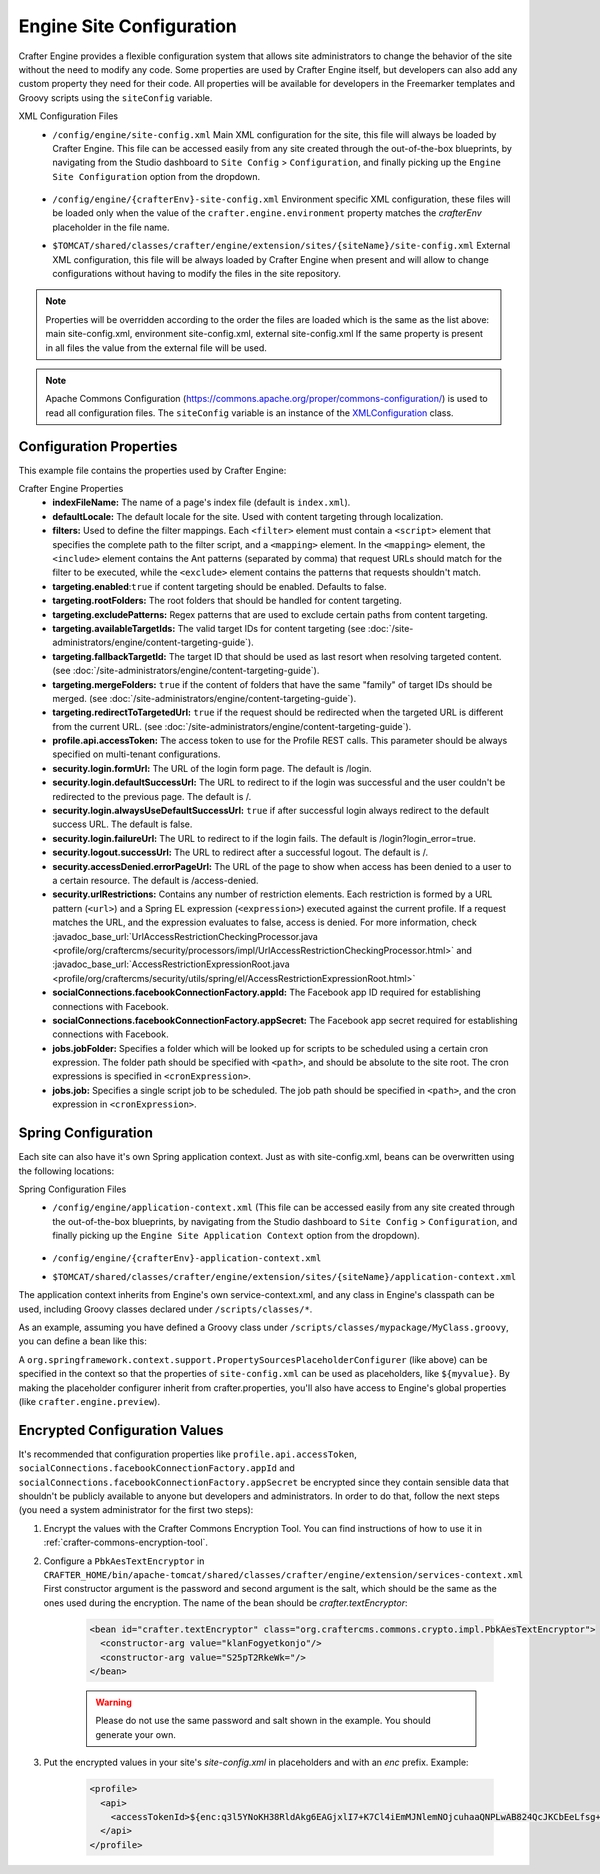 .. _engine-site-configuration:

=========================
Engine Site Configuration
=========================

Crafter Engine provides a flexible configuration system that allows site administrators to change
the behavior of the site without the need to modify any code. Some properties are used by Crafter
Engine itself, but developers can also add any custom property they need for their code. All
properties will be available for developers in the Freemarker templates and Groovy scripts using the
``siteConfig`` variable.

XML Configuration Files
 - ``/config/engine/site-config.xml``
   Main XML configuration for the site, this file will always be loaded by Crafter Engine. This file can
   be accessed easily from any site created through the out-of-the-box blueprints, by navigating from the
   Studio dashboard to ``Site Config`` > ``Configuration``, and finally picking up the ``Engine Site
   Configuration`` option from the dropdown.

	 .. image:: /_static/images/site-admin/engine-site-config.png
			 :alt: Engine Site Configuration


 - ``/config/engine/{crafterEnv}-site-config.xml``
   Environment specific XML configuration, these files will be loaded only when the value of the
   ``crafter.engine.environment`` property matches the `crafterEnv` placeholder in the file name.
 - ``$TOMCAT/shared/classes/crafter/engine/extension/sites/{siteName}/site-config.xml``
   External XML configuration, this file will be always loaded by Crafter Engine when present and
   will allow to change configurations without having to modify the files in the site repository.

.. NOTE ::
  Properties will be overridden according to the order the files are loaded which is the same as
  the list above: main site-config.xml, environment site-config.xml, external site-config.xml
  If the same property is present in all files the value from the external file will be used.

.. NOTE ::
  Apache Commons Configuration (https://commons.apache.org/proper/commons-configuration/) is used
  to read all configuration files. The ``siteConfig`` variable is an instance of the
  `XMLConfiguration <https://commons.apache.org/proper/commons-configuration/apidocs/org/apache/commons/configuration2/XMLConfiguration.html>`_
  class.

------------------------
Configuration Properties
------------------------

This example file contains the properties used by Crafter Engine:

.. code-block:: xml
  :caption: site-config.xml
  :linenos:

  <?xml version="1.0" encoding="UTF-8"?>
  <site>
    <!-- General properties -->
    <indexFileName>index.xml</indexFileName>
    <defaultLocale>en</defaultLocale>

    <!-- Filter properties -->
    <filters>
        <filter>
          <script>/scripts/filters/testFilter1.groovy</script>
          <mapping>
              <include>/**</include>
          </mapping>
        </filter>
        <filter>
          <script>/scripts/filters/testFilter2.groovy</script>
          <mapping>
              <include>/**</include>
          </mapping>
        </filter>
        <filter>
          <script>/scripts/filters/testFilter3.groovy</script>
          <mapping>
              <include>/**</include>
              <exclude>/static-assets/**</exclude>
          </mapping>
        </filter>
    </filters>

    <!-- Content targeting properties -->
    <targeting>
      <enabled>true</enabled>
      <rootFolders>/site/website</rootFolders>
      <excludePatterns>/site/website/index\.xml</excludePatterns>
      <availableTargetIds>en,ja,ja_JP,ja_JP_JP</availableTargetIds>
      <fallbackTargetId>en</fallbackTargetId>
      <mergeFolders>true</mergeFolders>
      <redirectToTargetedUrl>false</redirectToTargetedUrl>
    </targeting>

    <!-- Profile properties -->
    <profile>
      <api>
        <accessTokenId>${enc:q3l5YNoKH38RldAkg6EAGjxlI7+K7Cl4iEmMJNlemNOjcuhaaQNPLwAB824QcJKCbEeLfsg+QSfHCYNcNP/yMw==}</accessTokenId>
      </api>
    </profile>

    <!-- Security properties -->
    <security>
      <login>
        <formUrl>/signin</formUrl>
        <defaultSuccessUrl>/home</defaultSuccessUrl>
        <alwaysUseDefaultSuccessUrl>true</alwaysUseDefaultSuccessUrl>
        <failureUrl>/signin?error=loginFailure</failureUrl>
      </login>
      <logout>
        <successUrl>/home</successUrl>
      </logout>
      <accessDenied>
        <errorPageUrl>/signin?error=accessDenied</errorPageUrl>
      </accessDenied>
      <urlRestrictions>
        <restriction>
          <url>/*</url>
          <expression>hasRole('USER')</expression>
        </restriction>
      </urlRestrictions>
    </security>

    <!-- Social properties -->
    <socialConnections>
      <facebookConnectionFactory>
        <appId>${enc:Nk4ZJWGGNIf9tt0X8BudixQhHekkBbG1AJE6myeqxp8=}</appId>
        <appSecret>${enc:JOqVSAHHPYmIO8dC5VCz4KDBbKK466zKeAEowuDRqDammJ+07XmRbB+2ob5T8mg6gAEjDs5WxMuMiMPaDr4wOg==}</appSecret>
      </facebookConnectionFactory>
    </socialConnections>

    <!-- Job properties -->
    <jobs>
      <jobFolder>
        <path>/scripts/jobs/morejobs</path>
        <cronExpression>0 0/15 * * * ?</cronExpression>
      </jobFolder>
      <job>
        <path>/scripts/jobs/testJob.groovy</path>
        <cronExpression>0 0/15 * * * ?</cronExpression>
      </job>
    </jobs>
  </site>

Crafter Engine Properties
 * **indexFileName:** The name of a page's index file (default is ``index.xml``).
 * **defaultLocale:** The default locale for the site. Used with content targeting through localization.
 * **filters:** Used to define the filter mappings. Each ``<filter>`` element must contain a ``<script>`` element that specifies the complete
   path to the filter script, and a ``<mapping>`` element. In the ``<mapping>`` element, the ``<include>`` element contains the Ant
   patterns (separated by comma) that request URLs should match for the filter to be executed, while the ``<exclude>`` element contains
   the patterns that requests shouldn't match.
 * **targeting.enabled**:``true`` if content targeting should be enabled. Defaults to false.
 * **targeting.rootFolders:** The root folders that should be handled for content targeting.
 * **targeting.excludePatterns:** Regex patterns that are used to exclude certain paths from content targeting.
 * **targeting.availableTargetIds:** The valid target IDs for content targeting (see :doc:`/site-administrators/engine/content-targeting-guide`).
 * **targeting.fallbackTargetId:** The target ID that should be used as last resort when resolving targeted content.
   (see :doc:`/site-administrators/engine/content-targeting-guide`).
 * **targeting.mergeFolders:** ``true`` if the content of folders that have the same "family" of target IDs should be merged.
   (see :doc:`/site-administrators/engine/content-targeting-guide`).
 * **targeting.redirectToTargetedUrl:** ``true`` if the request should be redirected when the targeted URL is different from the current URL.
   (see :doc:`/site-administrators/engine/content-targeting-guide`).
 * **profile.api.accessToken:** The access token to use for the Profile REST calls. This parameter should be always specified on
   multi-tenant configurations.
 * **security.login.formUrl:** The URL of the login form page. The default is /login.
 * **security.login.defaultSuccessUrl:** The URL to redirect to if the login was successful and the user couldn't be redirected to the
   previous page. The default is /.
 * **security.login.alwaysUseDefaultSuccessUrl:** ``true`` if after successful login always redirect to the default success URL. The default is
   false.
 * **security.login.failureUrl:** The URL to redirect to if the login fails. The default is /login?login_error=true.
 * **security.logout.successUrl:** The URL to redirect after a successful logout. The default is /.
 * **security.accessDenied.errorPageUrl:** The URL of the page to show when access has been denied to a user to a certain resource. The
   default is /access-denied.
 * **security.urlRestrictions:** Contains any number of restriction elements. Each restriction is formed by a URL pattern (``<url>``)
   and a Spring EL expression (``<expression>``) executed against the current profile. If a request matches the URL, and the expression
   evaluates to false, access is denied. For more information, check
   :javadoc_base_url:`UrlAccessRestrictionCheckingProcessor.java <profile/org/craftercms/security/processors/impl/UrlAccessRestrictionCheckingProcessor.html>`
   and :javadoc_base_url:`AccessRestrictionExpressionRoot.java <profile/org/craftercms/security/utils/spring/el/AccessRestrictionExpressionRoot.html>`
 * **socialConnections.facebookConnectionFactory.appId:** The Facebook app ID required for establishing connections with Facebook.
 * **socialConnections.facebookConnectionFactory.appSecret:** The Facebook app secret required for establishing connections with Facebook.
 * **jobs.jobFolder:** Specifies a folder which will be looked up for scripts to be scheduled using a certain cron expression. The folder
   path should be specified with ``<path>``, and should be absolute to the site root. The cron expressions is specified in
   ``<cronExpression>``.
 * **jobs.job:** Specifies a single script job to be scheduled. The job path should be specified in ``<path>``, and the cron expression
   in ``<cronExpression>``.

.. _engine-site-configuration-spring-configuration:

--------------------
Spring Configuration
--------------------

Each site can also have it's own Spring application context. Just as with site-config.xml, beans
can be overwritten using the following locations:

Spring Configuration Files
 - ``/config/engine/application-context.xml`` (This file can be accessed easily from any site created
   through the out-of-the-box blueprints, by navigating from the Studio dashboard to ``Site Config``
   > ``Configuration``, and finally picking up the ``Engine Site Application Context`` option from the dropdown).

	 .. image:: /_static/images/site-admin/engine-site-application-context.png
			 :alt: Engine Site Application Context

 - ``/config/engine/{crafterEnv}-application-context.xml``
 - ``$TOMCAT/shared/classes/crafter/engine/extension/sites/{siteName}/application-context.xml``

The application context inherits from Engine's own service-context.xml, and any class in Engine's
classpath can be used, including Groovy classes declared under ``/scripts/classes/*``.

As an example, assuming you have defined a Groovy class under ``/scripts/classes/mypackage/MyClass.groovy``,
you can define a bean like this:

.. code-block:: xml
  :caption: application-context.xml
  :linenos:

	<?xml version="1.0" encoding="UTF-8"?>
	<beans xmlns="http://www.springframework.org/schema/beans"
	       xmlns:xsi="http://www.w3.org/2001/XMLSchema-instance"
	       xsi:schemaLocation="http://www.springframework.org/schema/beans http://www.springframework.org/schema/beans/spring-beans.xsd">

    <bean class="org.springframework.context.support.PropertySourcesPlaceholderConfigurer" parent="crafter.properties"/>

    <bean id="greeting" class="mypackage.MyClass">
      <property name="myproperty" value="${myvalue}"/>
    </bean>

  </beans>

A ``org.springframework.context.support.PropertySourcesPlaceholderConfigurer`` (like above) can be
specified in the context so that the properties of ``site-config.xml`` can be used as placeholders,
like ``${myvalue}``. By making the placeholder configurer inherit from crafter.properties, you'll
also have access to Engine's global properties (like ``crafter.engine.preview``).

------------------------------
Encrypted Configuration Values
------------------------------

It's recommended that configuration properties like ``profile.api.accessToken``, ``socialConnections.facebookConnectionFactory.appId`` and
``socialConnections.facebookConnectionFactory.appSecret`` be encrypted since they contain sensible data that shouldn't be publicly
available to anyone but developers and administrators. In order to do that, follow the next steps (you need a system administrator for the
first two steps):

#. Encrypt the values with the Crafter Commons Encryption Tool. You can find instructions of how to use it in :ref:`crafter-commons-encryption-tool`.
#. Configure a ``PbkAesTextEncryptor`` in ``CRAFTER_HOME/bin/apache-tomcat/shared/classes/crafter/engine/extension/services-context.xml``
   First constructor argument is the password and second argument is the salt, which should be the same as the ones used during the
   encryption. The name of the bean should be `crafter.textEncryptor`:

	.. code-block:: xml

		<bean id="crafter.textEncryptor" class="org.craftercms.commons.crypto.impl.PbkAesTextEncryptor">
		  <constructor-arg value="klanFogyetkonjo"/>
		  <constructor-arg value="S25pT2RkeWk="/>
		</bean>

	.. WARNING ::
	  Please do not use the same password and salt shown in the example. You should generate your own.

#. Put the encrypted values in your site's `site-config.xml` in placeholders and with an `enc` prefix. Example:

	.. code-block:: xml

		<profile>
		  <api>
		    <accessTokenId>${enc:q3l5YNoKH38RldAkg6EAGjxlI7+K7Cl4iEmMJNlemNOjcuhaaQNPLwAB824QcJKCbEeLfsg+QSfHCYNcNP/yMw==}</accessTokenId>
		  </api>
		</profile>
